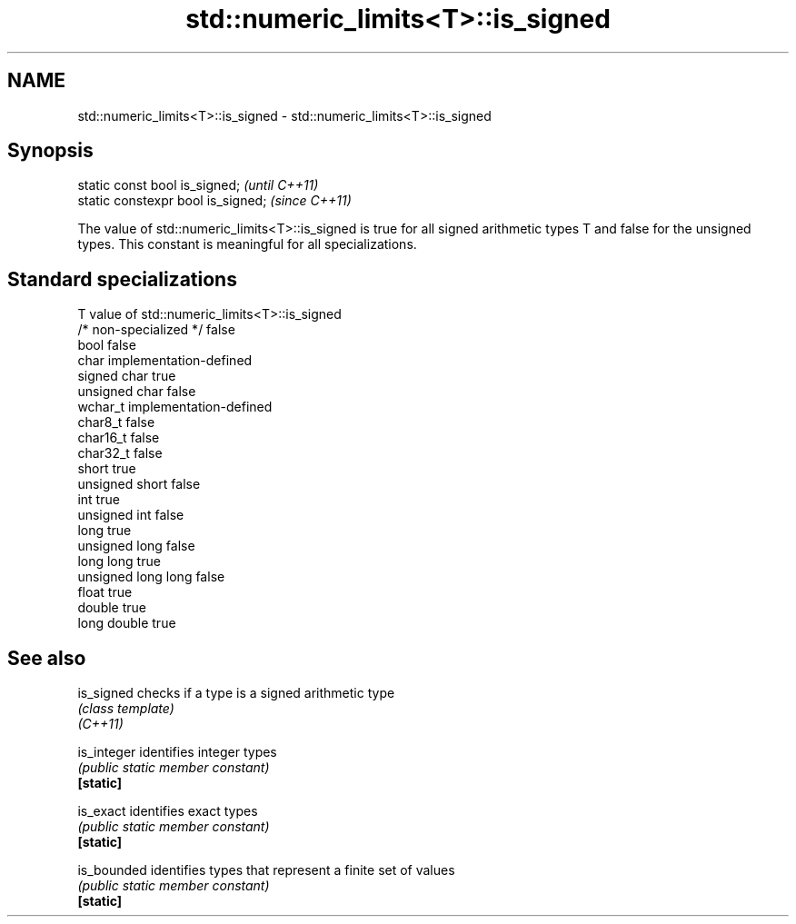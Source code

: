 .TH std::numeric_limits<T>::is_signed 3 "2020.03.24" "http://cppreference.com" "C++ Standard Libary"
.SH NAME
std::numeric_limits<T>::is_signed \- std::numeric_limits<T>::is_signed

.SH Synopsis

  static const bool is_signed;      \fI(until C++11)\fP
  static constexpr bool is_signed;  \fI(since C++11)\fP

  The value of std::numeric_limits<T>::is_signed is true for all signed arithmetic types T and false for the unsigned types. This constant is meaningful for all specializations.

.SH Standard specializations


  T                     value of std::numeric_limits<T>::is_signed
  /* non-specialized */ false
  bool                  false
  char                  implementation-defined
  signed char           true
  unsigned char         false
  wchar_t               implementation-defined
  char8_t               false
  char16_t              false
  char32_t              false
  short                 true
  unsigned short        false
  int                   true
  unsigned int          false
  long                  true
  unsigned long         false
  long long             true
  unsigned long long    false
  float                 true
  double                true
  long double           true


.SH See also



  is_signed  checks if a type is a signed arithmetic type
             \fI(class template)\fP
  \fI(C++11)\fP

  is_integer identifies integer types
             \fI(public static member constant)\fP
  \fB[static]\fP

  is_exact   identifies exact types
             \fI(public static member constant)\fP
  \fB[static]\fP

  is_bounded identifies types that represent a finite set of values
             \fI(public static member constant)\fP
  \fB[static]\fP





